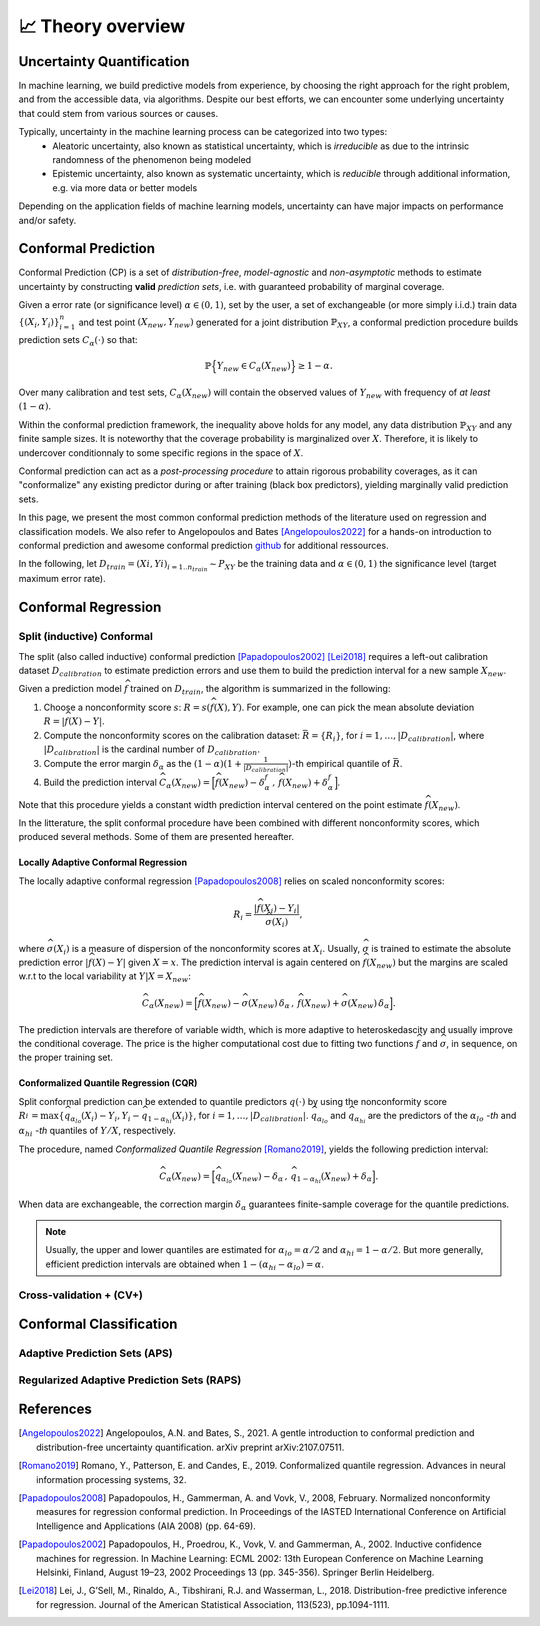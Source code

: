 .. _theory_overview:

📈 Theory overview
===================

Uncertainty Quantification
--------------------------

In machine learning, we build predictive models from experience,
by choosing the right approach for the right problem, and from the accessible
data, via algorithms. Despite our best efforts, we can encounter some
underlying uncertainty that could stem from various sources or causes.

Typically, uncertainty in the machine learning process can be categorized into two types:
    * Aleatoric uncertainty, also known as statistical uncertainty, which is *irreducible* as due to the intrinsic randomness of the phenomenon being modeled
    * Epistemic uncertainty, also known as systematic uncertainty, which is *reducible* through additional information, e.g. via more data or better models

Depending on the application fields of machine learning models, uncertainty can have major impacts on performance and/or safety.

Conformal Prediction
--------------------

Conformal Prediction (CP) is a set of *distribution-free*, *model-agnostic* and
*non-asymptotic* methods to estimate uncertainty by constructing **valid** *prediction sets*, i.e. with guaranteed probability of marginal coverage.

Given a error rate (or significance level) :math:`\alpha \in (0,1)`, set by the user, a set of exchangeable (or more simply i.i.d.)
train data :math:`\{ (X_i, Y_i) \}_{i=1}^{n}` and test point
:math:`(X_{new}, Y_{new})` generated for a joint distribution :math:`\mathbb{P}_{XY}`,
a conformal prediction procedure builds prediction sets :math:`{C}_{\alpha}(\cdot)` so that:

.. math::

    \mathbb{P} \Big\{ Y_{new} \in {C}_{\alpha}\left(X_{new}\right) \Big\} \geq 1 - \alpha.


Over many calibration and test sets, :math:`{C}_{\alpha}(X_{new})` will contain
the observed values of :math:`Y_{new}` with frequency of *at least* :math:`(1-\alpha)`.

Within the conformal prediction framework, the inequality above holds for any model,
any data distribution :math:`\mathbb{P}_{XY}` and any finite sample sizes.
It is noteworthy that the coverage probability is marginalized over :math:`X`.
Therefore, it is likely to undercover conditionnaly to some specific regions in the space of :math:`X`.

Conformal prediction can act as a *post-processing procedure* to attain rigorous probability coverages,
as it can "conformalize" any existing predictor during or after training (black box predictors),
yielding marginally valid prediction sets.

In this page, we present the most common conformal prediction methods of the
literature used on regression and classification models. We also refer to
Angelopoulos and Bates [Angelopoulos2022]_ for a hands-on introduction to conformal prediction
and awesome conformal prediction `github <https://github.com/valeman/awesome-conformal-prediction>`_ for additional ressources.

In the following, let :math:`D_{train} = {(Xi, Yi)}_{i=1..n_{train}} \sim P_{XY}`
be the training data and :math:`\alpha \in (0, 1)` the significance level (target maximum error rate).

Conformal Regression
--------------------

Split (inductive) Conformal
***************************
.. _theory splitcp:

The split (also called inductive) conformal prediction [Papadopoulos2002]_ [Lei2018]_ requires a left-out calibration
dataset :math:`D_{calibration}` to estimate prediction errors and use them to build the prediction interval for a new sample :math:`X_{new}`.

Given a prediction model :math:`\widehat{f}` trained on :math:`D_{train}`, the algorithm is summarized in the following:

#. Choose a nonconformity score :math:`s`: :math:`R = s(\widehat{f}(X),Y)`. For example, one can pick the mean absolute deviation :math:`R = |\widehat{f}(X)-Y|`.
#. Compute the nonconformity scores on the calibration dataset: :math:`\bar{R} = \{R_i\}_{}`, for :math:`i=1,\dots,|D_{calibration}|`, where :math:`|D_{calibration}|` is the cardinal number of :math:`D_{calibration}`.
#. Compute the error margin :math:`\delta_{\alpha}` as the :math:`(1-\alpha)(1 + \frac{1}{| D_{calibration} |})`-th empirical quantile of :math:`\bar{R}`.
#. Build the prediction interval :math:`\widehat{C}_{\alpha}(X_{new}) = \Big[ \widehat{f}(X_{new}) - \delta_{\alpha}^{f} \,,\, \widehat{f}(X_{new}) + \delta_{\alpha}^{f} \Big]`.

Note that this procedure yields a constant width prediction interval centered on the point estimate :math:`\widehat{f}(X_{new})`.

In the litterature, the split conformal procedure have been combined with different nonconformity scores,
which produced several methods. Some of them are presented hereafter.

Locally Adaptive Conformal Regression
#####################################
.. _theory lacp:

The locally adaptive conformal regression [Papadopoulos2008]_ relies on scaled nonconformity scores:

.. math::

    R_i = \frac{|\widehat{f}(X_i) - Y_i|}{\widehat{\sigma}(X_i)},

where :math:`\widehat{\sigma}(X_i)` is a measure of dispersion of the nonconformity scores at :math:`X_i`.
Usually, :math:`\widehat{\sigma}` is trained to estimate the absolute prediction
error :math:`|\widehat{f}(X)-Y|` given :math:`X=x`. The prediction interval is again
centered on :math:`\widehat{f}(X_{new})` but the margins are scaled w.r.t to the local variability at :math:`Y | X = X_{new}`:

.. math::

    \widehat{C}_{\alpha}(X_{new})=
    \Big[ \widehat{f}(X_{new}) - \widehat{\sigma}(X_{new})\, \delta_{\alpha} \,,\, \widehat{f}(X_{new}) + \widehat{\sigma}(X_{new}) \, \delta_{\alpha} \Big].

The prediction intervals are therefore of variable width, which is more adaptive to heteroskedascity and
usually improve the conditional coverage. The price is the higher computational cost due to fitting two functions
:math:`\widehat{f}` and :math:`\widehat{\sigma}`, in sequence, on the proper training set.

Conformalized Quantile Regression (CQR)
#######################################
.. _theory cqr:

Split conformal prediction can be extended to quantile predictors :math:`q(\cdot)`
by using the nonconformity score
:math:`R_i^{} = \text{max}\{ \widehat{q}_{\alpha_{lo}}(X_i) - Y_i, Y_i - \widehat{q}_{1 - \alpha_{hi}}(X_i)\}`,
for :math:`i=1,\dots,|D_{calibration}|`. :math:`\widehat{q}_{\alpha_{lo}}` and :math:`\widehat{q}_{\alpha_{hi}}` are
the predictors of the :math:`\alpha_{lo}` *-th* and :math:`\alpha_{hi}` *-th* quantiles of :math:`Y/X`, respectively.

The procedure,
named *Conformalized Quantile Regression* [Romano2019]_, yields the
following prediction interval:

.. math::

    \widehat{C}_{\alpha}(X_{new}) = \Big[ \widehat{q}_{\alpha_{lo}}(X_{new}) - \delta_{\alpha} \,,\, \widehat{q}_{1 - \alpha_{hi}}(X_{new}) + \delta_{\alpha} \Big].

When data are exchangeable, the correction margin :math:`\delta_{\alpha}` guarantees finite-sample coverage for the quantile predictions.

.. note::

    Usually, the upper and lower quantiles are estimated for :math:`\alpha_{lo} = \alpha/2` and :math:`\alpha_{hi}=1-\alpha/2`.
    But more generally, efficient prediction intervals are obtained when :math:`1-(\alpha_{hi}-\alpha_{lo}) = \alpha`.

..
    Weighted Split Conformal
    ########################
    .. _theory weightedcp:

Cross-validation + (CV+)
************************
.. _theory cvplus:


Conformal Classification
------------------------

Adaptive Prediction Sets (APS)
*******************************************
.. _theory aps:

Regularized Adaptive Prediction Sets (RAPS)
*******************************************
.. _theory raps:


References
----------

.. [Angelopoulos2022] Angelopoulos, A.N. and Bates, S., 2021. A gentle introduction to conformal prediction and distribution-free uncertainty quantification. arXiv preprint arXiv:2107.07511.
.. [Romano2019] Romano, Y., Patterson, E. and Candes, E., 2019. Conformalized quantile regression. Advances in neural information processing systems, 32.
.. [Papadopoulos2008] Papadopoulos, H., Gammerman, A. and Vovk, V., 2008, February. Normalized nonconformity measures for regression conformal prediction. In Proceedings of the IASTED International Conference on Artificial Intelligence and Applications (AIA 2008) (pp. 64-69).
.. [Papadopoulos2002] Papadopoulos, H., Proedrou, K., Vovk, V. and Gammerman, A., 2002. Inductive confidence machines for regression. In Machine Learning: ECML 2002: 13th European Conference on Machine Learning Helsinki, Finland, August 19–23, 2002 Proceedings 13 (pp. 345-356). Springer Berlin Heidelberg.
.. [Lei2018] Lei, J., G’Sell, M., Rinaldo, A., Tibshirani, R.J. and Wasserman, L., 2018. Distribution-free predictive inference for regression. Journal of the American Statistical Association, 113(523), pp.1094-1111.
